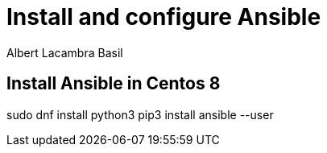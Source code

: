 = Install and configure Ansible 
Albert Lacambra Basil 
:jbake-title: Install and configure Ansible 
:description:  
:jbake-date: 2020-01-01 
:jbake-type: post 
:jbake-status: published 
:jbake-tags: ansible
:doc-id: install-and-configure-ansible 

== Install Ansible in Centos 8

sudo dnf install python3
pip3 install ansible --user